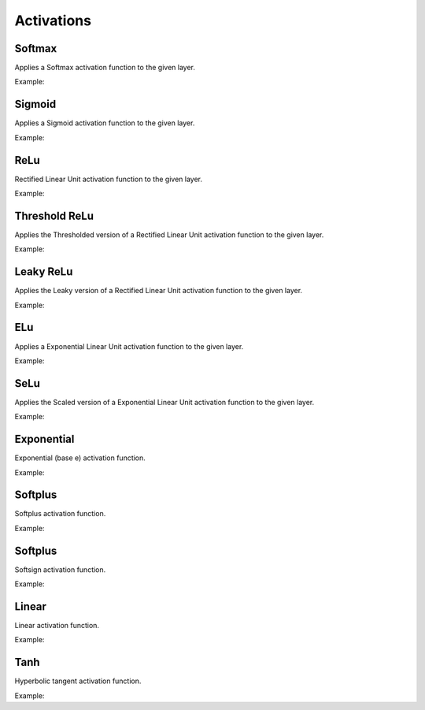 Activations
============

Softmax
--------

Applies a Softmax activation function to the given layer.

Example:

.. code-block:: c++
   :linenos:

   layer Softmax(layer parent, string name="");


Sigmoid
--------

Applies a Sigmoid activation function to the given layer.

Example:

.. code-block:: c++
   :linenos:

   layer Sigmoid(layer parent, string name="");


ReLu
--------

Rectified Linear Unit activation function to the given layer.

Example:

.. code-block:: c++
   :linenos:

   layer ReLu(layer parent, string name="");



Threshold ReLu
---------------

Applies the Thresholded version of a Rectified Linear Unit activation function to the given layer.

Example:

.. code-block:: c++
   :linenos:

    layer ThresholdedReLu(layer parent, float alpha=1.0, string name="");




Leaky ReLu
-----------

Applies the Leaky version of a Rectified Linear Unit activation function to the given layer.

Example:

.. code-block:: c++
   :linenos:

    layer LeakyReLu(layer parent, float alpha=0.01, string name="");




ELu
--------

Applies a Exponential Linear Unit activation function to the given layer.

Example:

.. code-block:: c++
   :linenos:

    layer Elu(layer parent, float alpha=1.0, string name="");

SeLu
--------

Applies the Scaled version of a Exponential Linear Unit activation function to the given layer.

Example:

.. code-block:: c++
   :linenos:

    layer Selu(layer parent, string name="");


Exponential
------------

Exponential (base e) activation function.

Example:

.. code-block:: c++
   :linenos:

    layer Exponential(layer parent, string name="");




Softplus
------------

Softplus activation function.

Example:

.. code-block:: c++
   :linenos:

    layer Softplus(layer parent, string name="");





Softplus
------------

Softsign activation function.

Example:

.. code-block:: c++
   :linenos:

    layer Softsign(layer parent, string name="");





Linear
-------

Linear activation function.

Example:

.. code-block:: c++
   :linenos:

    layer Linear(layer parent, float alpha=1.0, string name="");



Tanh
------

Hyperbolic tangent activation function.

Example:

.. code-block:: c++
   :linenos:

    layer Tanh(layer parent, string name="");
